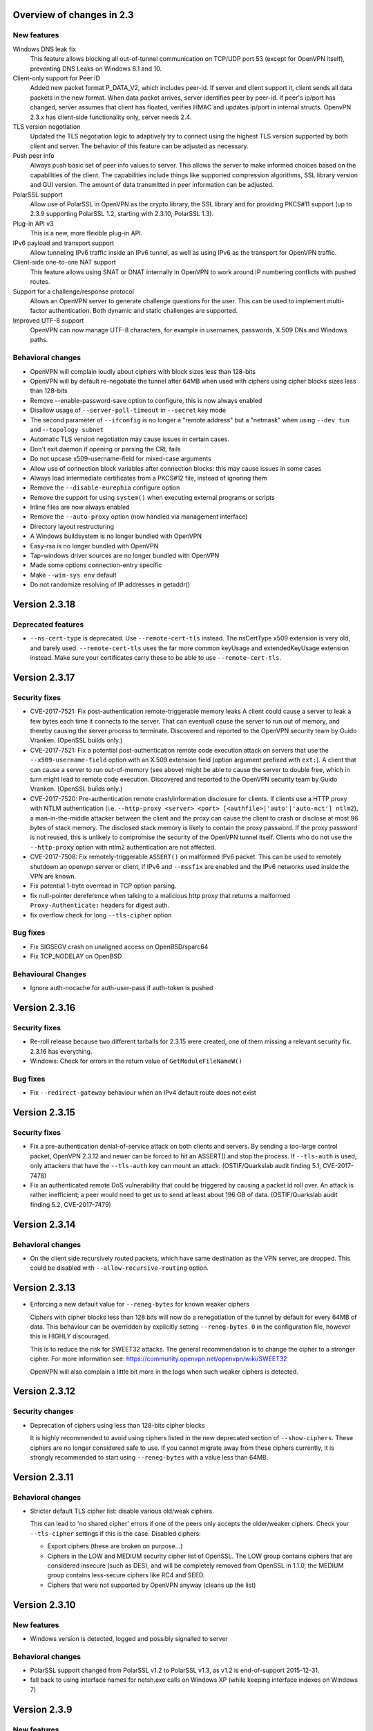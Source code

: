 Overview of changes in 2.3
==========================

New features
------------

Windows DNS leak fix
    This feature allows blocking all out-of-tunnel communication on TCP/UDP port
    53 (except for OpenVPN itself), preventing DNS Leaks on Windows 8.1 and 10.

Client-only support for Peer ID
    Added new packet format P_DATA_V2, which includes peer-id. If
    server and client  support it, client sends all data packets in
    the new format. When data packet arrives, server identifies peer
    by peer-id. If peer's ip/port has changed, server assumes that
    client has floated, verifies HMAC and updates ip/port in internal structs.
    OpenvPN 2.3.x has client-side functionality only, server needs 2.4.

TLS version negotiation
    Updated the TLS negotiation logic to adaptively try to connect using
    the highest TLS version supported by both client and server. The behavior
    of this feature can be adjusted as necessary.

Push peer info
    Always push basic set of peer info values to server. This allows the
    server to make informed choices based on the capabilities of the client.
    The capabilities include things like supported compression algorithms,
    SSL library version and GUI version. The amount of data transmitted in peer
    information can be adjusted.

PolarSSL support
    Allow use of PolarSSL in OpenVPN as the crypto library, the SSL library and
    for providing PKCS#11 support (up to 2.3.9 supporting PolarSSL 1.2, starting
    with 2.3.10, PolarSSL 1.3).

Plug-in API v3
    This is a new, more flexible plug-in API.

IPv6 payload and transport support
    Allow tunneling IPv6 traffic inside an IPv6 tunnel, as well as using IPv6
    as the transport for OpenVPN traffic.

Client-side one-to-one NAT support
    This feature allows using SNAT or DNAT internally in OpenVPN to work around
    IP numbering conflicts with pushed routes.

Support for a challenge/response protocol
    Allows an OpenVPN server to generate challenge questions for the user. This
    can be used to implement multi-factor authentication. Both dynamic and
    static challenges are supported.

Improved UTF-8 support
    OpenVPN can now manage UTF-8 characters, for example in usernames,
    passwords, X.509 DNs and Windows paths.


Behavioral changes
------------------

- OpenVPN will complain loudly about ciphers with block sizes less than 128-bits

- OpenVPN will by default re-negotiate the tunnel after 64MB when used with
  ciphers using cipher blocks sizes less than 128-bits

- Remove --enable-password-save option to configure, this is now always enabled

- Disallow usage of ``--server-poll-timeout`` in ``--secret`` key mode

- The second parameter of ``--ifconfig`` is no longer a "remote address" but a
  "netmask" when using ``--dev tun`` and -``-topology subnet``

- Automatic TLS version negotiation may cause issues in certain cases.

- Don't exit daemon if opening or parsing the CRL fails

- Do not upcase x509-username-field for mixed-case arguments

- Allow use of connection block variables after connection blocks: this may
  cause issues in some cases

- Always load intermediate certificates from a PKCS#12 file, instead of ignoring
  them

- Remove the ``--disable-eurephia`` configure option

- Remove the support for using ``system()`` when executing external programs or
  scripts

- Inline files are now always enabled

- Remove the ``--auto-proxy`` option (now handled via management interface)

- Directory layout restructuring

- A Windows buildsystem is no longer bundled with OpenVPN

- Easy-rsa is no longer bundled with OpenVPN

- Tap-windows driver sources are no longer bundled with OpenVPN

- Made some options connection-entry specific

- Make ``--win-sys env`` default

- Do not randomize resolving of IP addresses in getaddr()


Version 2.3.18
==============

Deprecated features
-------------------
- ``--ns-cert-type`` is deprecated.  Use ``--remote-cert-tls`` instead.
  The nsCertType x509 extension is very old, and barely used.
  ``--remote-cert-tls`` uses the far more common keyUsage and extendedKeyUsage
  extension instead.  Make sure your certificates carry these to be able to
  use ``--remote-cert-tls``.


Version 2.3.17
==============

Security fixes
--------------
- CVE-2017-7521: Fix post-authentication remote-triggerable memory leaks
  A client could cause a server to leak a few bytes each time it connects to the
  server.  That can eventuall cause the server to run out of memory, and thereby
  causing the server process to terminate. Discovered and reported to the
  OpenVPN security team by Guido Vranken.  (OpenSSL builds only.)

- CVE-2017-7521: Fix a potential post-authentication remote code execution
  attack on servers that use the ``--x509-username-field`` option with an X.509
  extension field (option argument prefixed with ``ext:``).  A client that can
  cause a server to run out-of-memory (see above) might be able to cause the
  server to double free, which in turn might lead to remote code execution.
  Discovered and reported to the OpenVPN security team by Guido Vranken.
  (OpenSSL builds only.)

- CVE-2017-7520: Pre-authentication remote crash/information disclosure for
  clients. If clients use a HTTP proxy with NTLM authentication (i.e.
  ``--http-proxy <server> <port> [<authfile>|'auto'|'auto-nct'] ntlm2``),
  a man-in-the-middle attacker between the client and the proxy can cause
  the client to crash or disclose at most 96 bytes of stack memory. The
  disclosed stack memory is likely to contain the proxy password. If the
  proxy password is not reused, this is unlikely to compromise the security
  of the OpenVPN tunnel itself.  Clients who do not use the ``--http-proxy``
  option with ntlm2 authentication are not affected.

- CVE-2017-7508: Fix remotely-triggerable ``ASSERT()`` on malformed IPv6 packet.
  This can be used to remotely shutdown an openvpn server or client, if
  IPv6 and ``--mssfix`` are enabled and the IPv6 networks used inside the VPN
  are known.

- Fix potential 1-byte overread in TCP option parsing.
- fix null-pointer dereference when talking to a malicious http proxy
  that returns a malformed ``Proxy-Authenticate:`` headers for digest auth.
- fix overflow check for long ``--tls-cipher`` option


Bug fixes
---------
- Fix SIGSEGV crash on unaligned access on OpenBSD/sparc64

- Fix TCP_NODELAY on OpenBSD


Behavioural Changes
-------------------
- Ignore auth-nocache for auth-user-pass if auth-token is pushed


Version 2.3.16
==============

Security fixes
--------------
- Re-roll release because two different tarballs for 2.3.15 were created,
  one of them missing a relevant security fix.  2.3.16 has everything.

- Windows: Check for errors in the return value of ``GetModuleFileNameW()``


Bug fixes
---------
- Fix ``--redirect-gateway`` behaviour when an IPv4 default route does not exist


Version 2.3.15
==============

Security fixes
--------------
- Fix a pre-authentication denial-of-service attack on both clients and servers.
  By sending a too-large control packet, OpenVPN 2.3.12 and newer can be forced
  to hit an ASSERT() and stop the process.  If ``--tls-auth`` is used, only
  attackers that have the ``--tls-auth`` key can mount an attack.
  (OSTIF/Quarkslab audit finding 5.1, CVE-2017-7478)

- Fix an authenticated remote DoS vulnerability that could be triggered by
  causing a packet id roll over.  An attack is rather inefficient; a peer
  would need to get us to send at least about 196 GB of data.
  (OSTIF/Quarkslab audit finding 5.2, CVE-2017-7479)


Version 2.3.14
==============

Behavioral changes
------------------

- On the client side recursively routed packets, which have same destination
  as the VPN server, are dropped. This could be disabled with
  ``--allow-recursive-routing`` option.


Version 2.3.13
==============

- Enforcing a new default value for ``--reneg-bytes`` for known weaker ciphers

  Ciphers with cipher blocks less than 128 bits will now do a renegotiation
  of the tunnel by default for every 64MB of data.  This behaviour can be
  overridden by explicitly setting ``--reneg-bytes 0`` in the configuration file,
  however this is HIGHLY discouraged.

  This is to reduce the risk for SWEET32 attacks.  The general recommendation
  is to change the cipher to a stronger cipher.  For more information see:
  https://community.openvpn.net/openvpn/wiki/SWEET32

  OpenVPN will also complain a little bit more in the logs
  when such weaker ciphers is detected.



Version 2.3.12
==============

Security changes
----------------

- Deprecation of ciphers using less than 128-bits cipher blocks

  It is highly recommended to avoid using ciphers listed in the new
  deprecated section of ``--show-ciphers``.  These ciphers are no longer
  considered safe to use.  If you cannot migrate away from these
  ciphers currently, it is strongly recommended to start using
  ``--reneg-bytes`` with a value less than 64MB.


Version 2.3.11
==============

Behavioral changes
------------------

- Stricter default TLS cipher list: disable various old/weak ciphers.

  This can lead to 'no shared cipher' errors if one of the peers only accepts
  the older/weaker ciphers.  Check your ``--tls-cipher`` settings if this is
  the case.  Disabled ciphers:

  * Export ciphers (these are broken on purpose...)
  * Ciphers in the LOW and MEDIUM security cipher list of OpenSSL.
    The LOW group contains ciphers that are considered insecure (such as DES),
    and will be completely removed from OpenSSL in 1.1.0, the MEDIUM group
    contains less-secure ciphers like RC4 and SEED.
  * Ciphers that were not supported by OpenVPN anyway (cleans up the list)


Version 2.3.10
==============

New features
------------

- Windows version is detected, logged and possibly signalled to server

Behavioral changes
------------------

- PolarSSL support changed from PolarSSL v1.2 to PolarSSL v1.3,
  as v1.2 is end-of-support 2015-12-31.

- fall back to using interface names for netsh.exe calls on
  Windows XP (while keeping interface indexes on Windows 7)


Version 2.3.9
=============

New features
------------

- Windows DNS leak fix (--block-outside-dns, windows only)

- Client-side support for server restart notification

- IPv6 address information is now available as environment variables

- ``--auth-user-pass`` can now work with files that only have a username,
  and will then only prompt for password

Behavioral changes
------------------

- ``--sndbuf`` and ``--recvbuf`` default now to OS default instead of 64k

- Removed ``--enable-password-save`` from configure. This option is now
  always enabled.

- Use interface index when calling netsh.exe to configure IPv6
  addresses or routes on windows (instead of interface name)

- Properly reject client connect if ``--disabled`` option is used
  (in ccd/ or client-connect script/plugin)

- Handle Ctrl-C and Ctrl-BREAK events in Windows

- Do no longer exit if tap6 adapter returns error on Windows
  suspend/resume

- Increase control channel packet size for faster handshakes
  between TLS server and client


Bug fixes
---------

- Repair combination of ``--auth-user-pass``, ``--daemon`` and systemd
  (errors out in 2.3.8 instead of querying systemd)

- Lots of bug fixes and documentation improvements


Version 2.3.8
=============

Bug fixes
---------

- Fix various fallouts of the 2.3.7 change where we daemon()ize
  now first and initialize crypto later

- Lots of bug fixes and documentation improvements


Behavioral changes
------------------

- Print error message if trying to ask for username/password or 
  passphrase and no tty is available (--daemon)

- Delete ipv6 address on close of Linux tun interface
  (relevant for persistant tun interfaces)


Version 2.3.7
=============

Bug fixes
---------

- Lots of bug fixes and documentation improvements


New features
------------

- include ifconfig\_ environment variables in --up-restart env set

- Re-read auth-user-pass file on (re)connect if required


Behavioral changes
------------------

- Disallow usage of --server-poll-timeout in --secret key mode

- Re-enable TLS version negotiation by default

- daemon()ize before initializing crypto (= un-break cryptodev
  on FreeBSD that does not allow fork() after openssl init)

- On FreeBSD and topology subnet, construct a proper address
  for the remote side of the tun if (not our own)

- Fix interaction of ``--peer-id``, ``--link-mtu``, OCC and old/new
  OpenVPN combinations

- Always disable SSL compression


Version 2.3.6
=============

Bug fixes
---------

- A few bug fixes and documentation improvement

New features
------------

- Add client-only support for peer-id
- Add ``--tls-version-max``


Version 2.3.5
=============

Bug fixes
---------

- Fix server routes not working in topology subnet with ``--server`` [v3]
- Fix regression with password protected private keys (polarssl)
- Fix ``code=995`` bug with windows NDIS6 tap driver
- Lots of other bug fixes


Version 2.3.4
=============

Bug fixes
---------

- When ``--tls-version-min`` is unspecified, revert to original versioning approach
- IPv6 address/route delete fix for Win8
- Fix SOCKSv5 method selection
- Lots of other bug fixes and documentation improvements


Version 2.3.3
=============

Bug fixes
---------

- Fix slow memory drain on each client renegotiation
- Fix spurious ignoring of pushed config options (trac#349)
- Lots of bug fixes and documentation improvements


New features
------------

- Add reporting of UI version to basic push-peer-info set
- Add support to ignore specific options
- Add support of utun devices under Mac OS X
- Support non-ASCII TAP adapter names on Windows
- Support non-ASCII characters in Windows tmp path
- Added ``setenv opt`` directive prefix
- ``--management-external-key`` for PolarSSL
- Add support for ``--client-cert-not-required`` for PolarSSL


Behavioral changes
------------------

- TLS version negotiation
- Require polarssl >= 1.2.10 for polarssl-builds, which fixes CVE-2013-5915


Version 2.3.2
=============

Bug fixes
---------

- Fix ``--proto tcp6`` for server & non-P2MP modes
- Fix NULL-pointer crash in ``route_list_add_vpn_gateway()``
- Fix problem with UDP tunneling due to mishandled pktinfo structures
- Fix segfault when enabling pf plug-ins
- Lots of other bug fixes


New features
------------

- Always push basic set of peer info values to server
- make 'explicit-exit-notify' pullable again


Version 2.3.1
=============

Bug fixes
---------

- Repair "tcp server queue overflow" brokenness, more ``<stdbool.h>`` fallout
- Fix directly connected routes for "topology subnet" on Solaris
- Use constant time memcmp when comparing HMACs in openvpn_decrypt
- Lots of other bug fixes and documentation improvements


New features
------------

- reintroduce ``--no-name-remapping`` option
- make ``--tls-remote`` compatible with pre 2.3 configs
- add new option for X.509 name verification
- PolarSSL-1.2 support
- Enable TCP_NODELAY configuration on FreeBSD
- Permit pool size of /64.../112 for ifconfig-ipv6-pool


Behavioral changes
------------------

- Switch to IANA names for TLS ciphers


Version 2.3.0
=============

Bug fixes
---------

- Fix parameter type for IP_TOS setsockopt on non-Linux systems
- Fix client crash on double PUSH_REPLY

Version 2.3_rc2
===============

Bug fixes
---------

- Fix ``--show-pkcs11-ids`` (Bug #239)
- Lots of other bug fixes and documentation improvements


New features
------------

- Implement ``--mssfix`` handling for IPv6 packets


Version 2.3_rc1
===============

Bug fixes
---------

- Fixed a bug where PolarSSL gave an error when using an inline file tag
- Fix v3 plugins to support returning values back to OpenVPN
- Lots of other bug fixes and documentation improvements


New features
------------

- Support UTF-8 ``--client-config-dir``


Behavioral changes
------------------

- Remove the support for using system() when executing external programs or
  scripts


Version 2.3_beta1
=================

Bug fixes
---------

- Fixes error: ``--key`` fails with EXTERNAL_PRIVATE_KEY: No such file or directory
  if ``--management-external-key`` is used
- fix regression with ``--http-proxy[\-\*]`` options
- Lots of other bug fixes and documentation improvements


New features
------------

- Add ``--compat-names`` option
- add API for plug-ins to write to openvpn log


Behavioral changes
------------------

- Keep pre-existing tun/tap devices around on \*BSD


Version 2.3_alpha3
==================

Bug fixes
---------

- Repair "tap server" mode brokenness caused by <stdbool.h> fallout
- make non-blocking connect work on Windows
- A few other bug fixes


New features
------------

- add option ``--management-query-proxy``


Version 2.3_alpha2
==================

Bug fixes
---------

- Lots of other bug fixes and documentation improvements


New features
------------

- Add missing pieces to IPv6 route gateway handling


Behavioral changes
------------------

- Removed support for PolarSSL < 1.1
- Complete overhaul of the project structure and the buildsystem
- remove the --auto-proxy option from openvpn


Version 2.3-alpha1
==================

Bug fixes
---------

- Many \*BSD and Windows bug fixes
- Many Windows installer fixes
- Properly handle certificate serial numbers > 32 bits
- Fixed bug in port-share that could cause port share process to crash
- Fixed issue where a client might receive multiple push replies
- Lots of other bug fixes and documentation improvements


New features
------------

- PolarSSL support
- Add plug-in API v3
- IPv6 payload and transport support
- New feauture: Add ``--stale-routes-check``
- Add support to forward console query to systemd
- Windows UTF-8 input/output
- Added ``--management-external-key`` option
- Added ``--x509-track`` option
- Added ``--client-nat`` option for stateless, one-to-one NAT on the client side
- Extended ``client-kill`` management interface command
- Client will now try to reconnect if no push reply received within
  handshake-window seconds
- Added ``--management-external-key`` option
- Added ``--auth-token`` client directive
- Added ``dir`` flag to ``crl-verify``
- Added support for static challenge/response protocol
- Changed CC_PRINT character class to allow UTF-8 chars
- Extend output of "status" management interface command to include usernames
- Added "memstats" option to maintain real-time operating stats
- Added support for "on-link" routes on Linux client
- Add extv3 X509 field support to ``--x509-username-field``


Behavioral changes
------------------

- Remove support for Linux 2.2
- Make ``--win-sys env`` default
- Remove ``--enable-osxipconfig`` configure option
